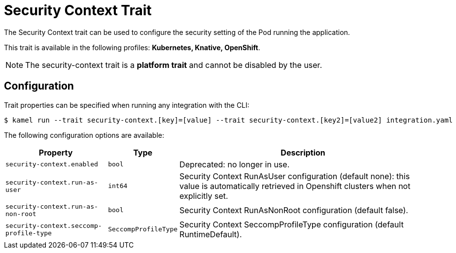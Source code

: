= Security Context Trait

// Start of autogenerated code - DO NOT EDIT! (badges)
// End of autogenerated code - DO NOT EDIT! (badges)
// Start of autogenerated code - DO NOT EDIT! (description)
The Security Context trait can be used to configure the security setting of the Pod running the application.


This trait is available in the following profiles: **Kubernetes, Knative, OpenShift**.

NOTE: The security-context trait is a *platform trait* and cannot be disabled by the user.

// End of autogenerated code - DO NOT EDIT! (description)
// Start of autogenerated code - DO NOT EDIT! (configuration)
== Configuration

Trait properties can be specified when running any integration with the CLI:
[source,console]
----
$ kamel run --trait security-context.[key]=[value] --trait security-context.[key2]=[value2] integration.yaml
----
The following configuration options are available:

[cols="2m,1m,5a"]
|===
|Property | Type | Description

| security-context.enabled
| bool
| Deprecated: no longer in use.

| security-context.run-as-user
| int64
| Security Context RunAsUser configuration (default none): this value is automatically retrieved in Openshift clusters when not explicitly set.

| security-context.run-as-non-root
| bool
| Security Context RunAsNonRoot configuration (default false).

| security-context.seccomp-profile-type
| SeccompProfileType
| Security Context SeccompProfileType configuration (default RuntimeDefault).

|===

// End of autogenerated code - DO NOT EDIT! (configuration)
